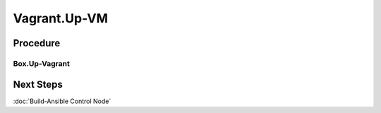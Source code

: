 Vagrant.Up-VM
=============
Procedure
---------
Box.Up-Vagrant
+++++++++++++++++++++
.. tab-set:: 

   .. tab-item:: VirtualBox

      .. code-block:: shell
         :caption: shell / cmd (Host Machine)

         vagrant up --provider virtualbox

   .. tab-item:: VMWare
      
      .. code-block:: shell
            :caption: shell / cmd (Host Machine)

            vagrant up --provider vmware_desktop

Next Steps
----------
:doc:`Build-Ansible Control Node`

